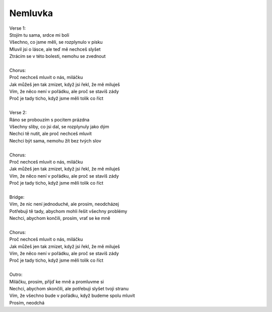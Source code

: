 Nemluvka
========

| Verse 1:
| Stojím tu sama, srdce mi bolí
| Všechno, co jsme měli, se rozplynulo v písku
| Mluvil jsi o lásce, ale teď mě nechceš slyšet
| Ztrácím se v této bolesti, nemohu se zvednout
| 
| Chorus:
| Proč nechceš mluvit o nás, miláčku
| Jak můžeš jen tak zmizet, když jsi řekl, že mě miluješ
| Vím, že něco není v pořádku, ale proč se stavíš zády
| Proč je tady ticho, když jsme měli tolik co říct
| 
| Verse 2:
| Ráno se probouzím s pocitem prázdna
| Všechny sliby, co jsi dal, se rozplynuly jako dým
| Nechci tě nutit, ale proč nechceš mluvit
| Nechci být sama, nemohu žít bez tvých slov
| 
| Chorus:
| Proč nechceš mluvit o nás, miláčku
| Jak můžeš jen tak zmizet, když jsi řekl, že mě miluješ
| Vím, že něco není v pořádku, ale proč se stavíš zády
| Proč je tady ticho, když jsme měli tolik co říct
| 
| Bridge:
| Vím, že nic není jednoduché, ale prosím, neodcházej
| Potřebuji tě tady, abychom mohli řešit všechny problémy
| Nechci, abychom končili, prosím, vrať se ke mně
| 
| Chorus:
| Proč nechceš mluvit o nás, miláčku
| Jak můžeš jen tak zmizet, když jsi řekl, že mě miluješ
| Vím, že něco není v pořádku, ale proč se stavíš zády
| Proč je tady ticho, když jsme měli tolik co říct
| 
| Outro:
| Miláčku, prosím, přijď ke mně a promluvme si
| Nechci, abychom skončili, ale potřebuji slyšet tvoji stranu
| Vím, že všechno bude v pořádku, když budeme spolu mluvit
| Prosím, neodchá

